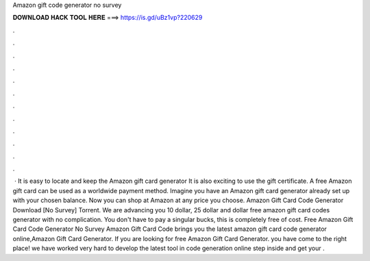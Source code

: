 Amazon gift code generator no survey

𝐃𝐎𝐖𝐍𝐋𝐎𝐀𝐃 𝐇𝐀𝐂𝐊 𝐓𝐎𝐎𝐋 𝐇𝐄𝐑𝐄 ===> https://is.gd/uBz1vp?220629

.

.

.

.

.

.

.

.

.

.

.

.

 · It is easy to locate and keep the Amazon gift card generator It is also exciting to use the gift certificate. A free Amazon gift card can be used as a worldwide payment method. Imagine you have an Amazon gift card generator already set up with your chosen balance. Now you can shop at Amazon at any price you choose. Amazon Gift Card Code Generator Download [No Survey] Torrent. We are advancing you 10 dollar, 25 dollar and dollar free amazon gift card codes generator with no complication. You don't have to pay a singular bucks, this is completely free of cost. Free Amazon Gift Card Code Generator No Survey  Amazon Gift Card Code brings you the latest amazon gift card code generator online,Amazon Gift Card Generator. If you are looking for free Amazon Gift Card Generator. you have come to the right place! we have worked very hard to develop the latest tool in code generation online step inside and get your .